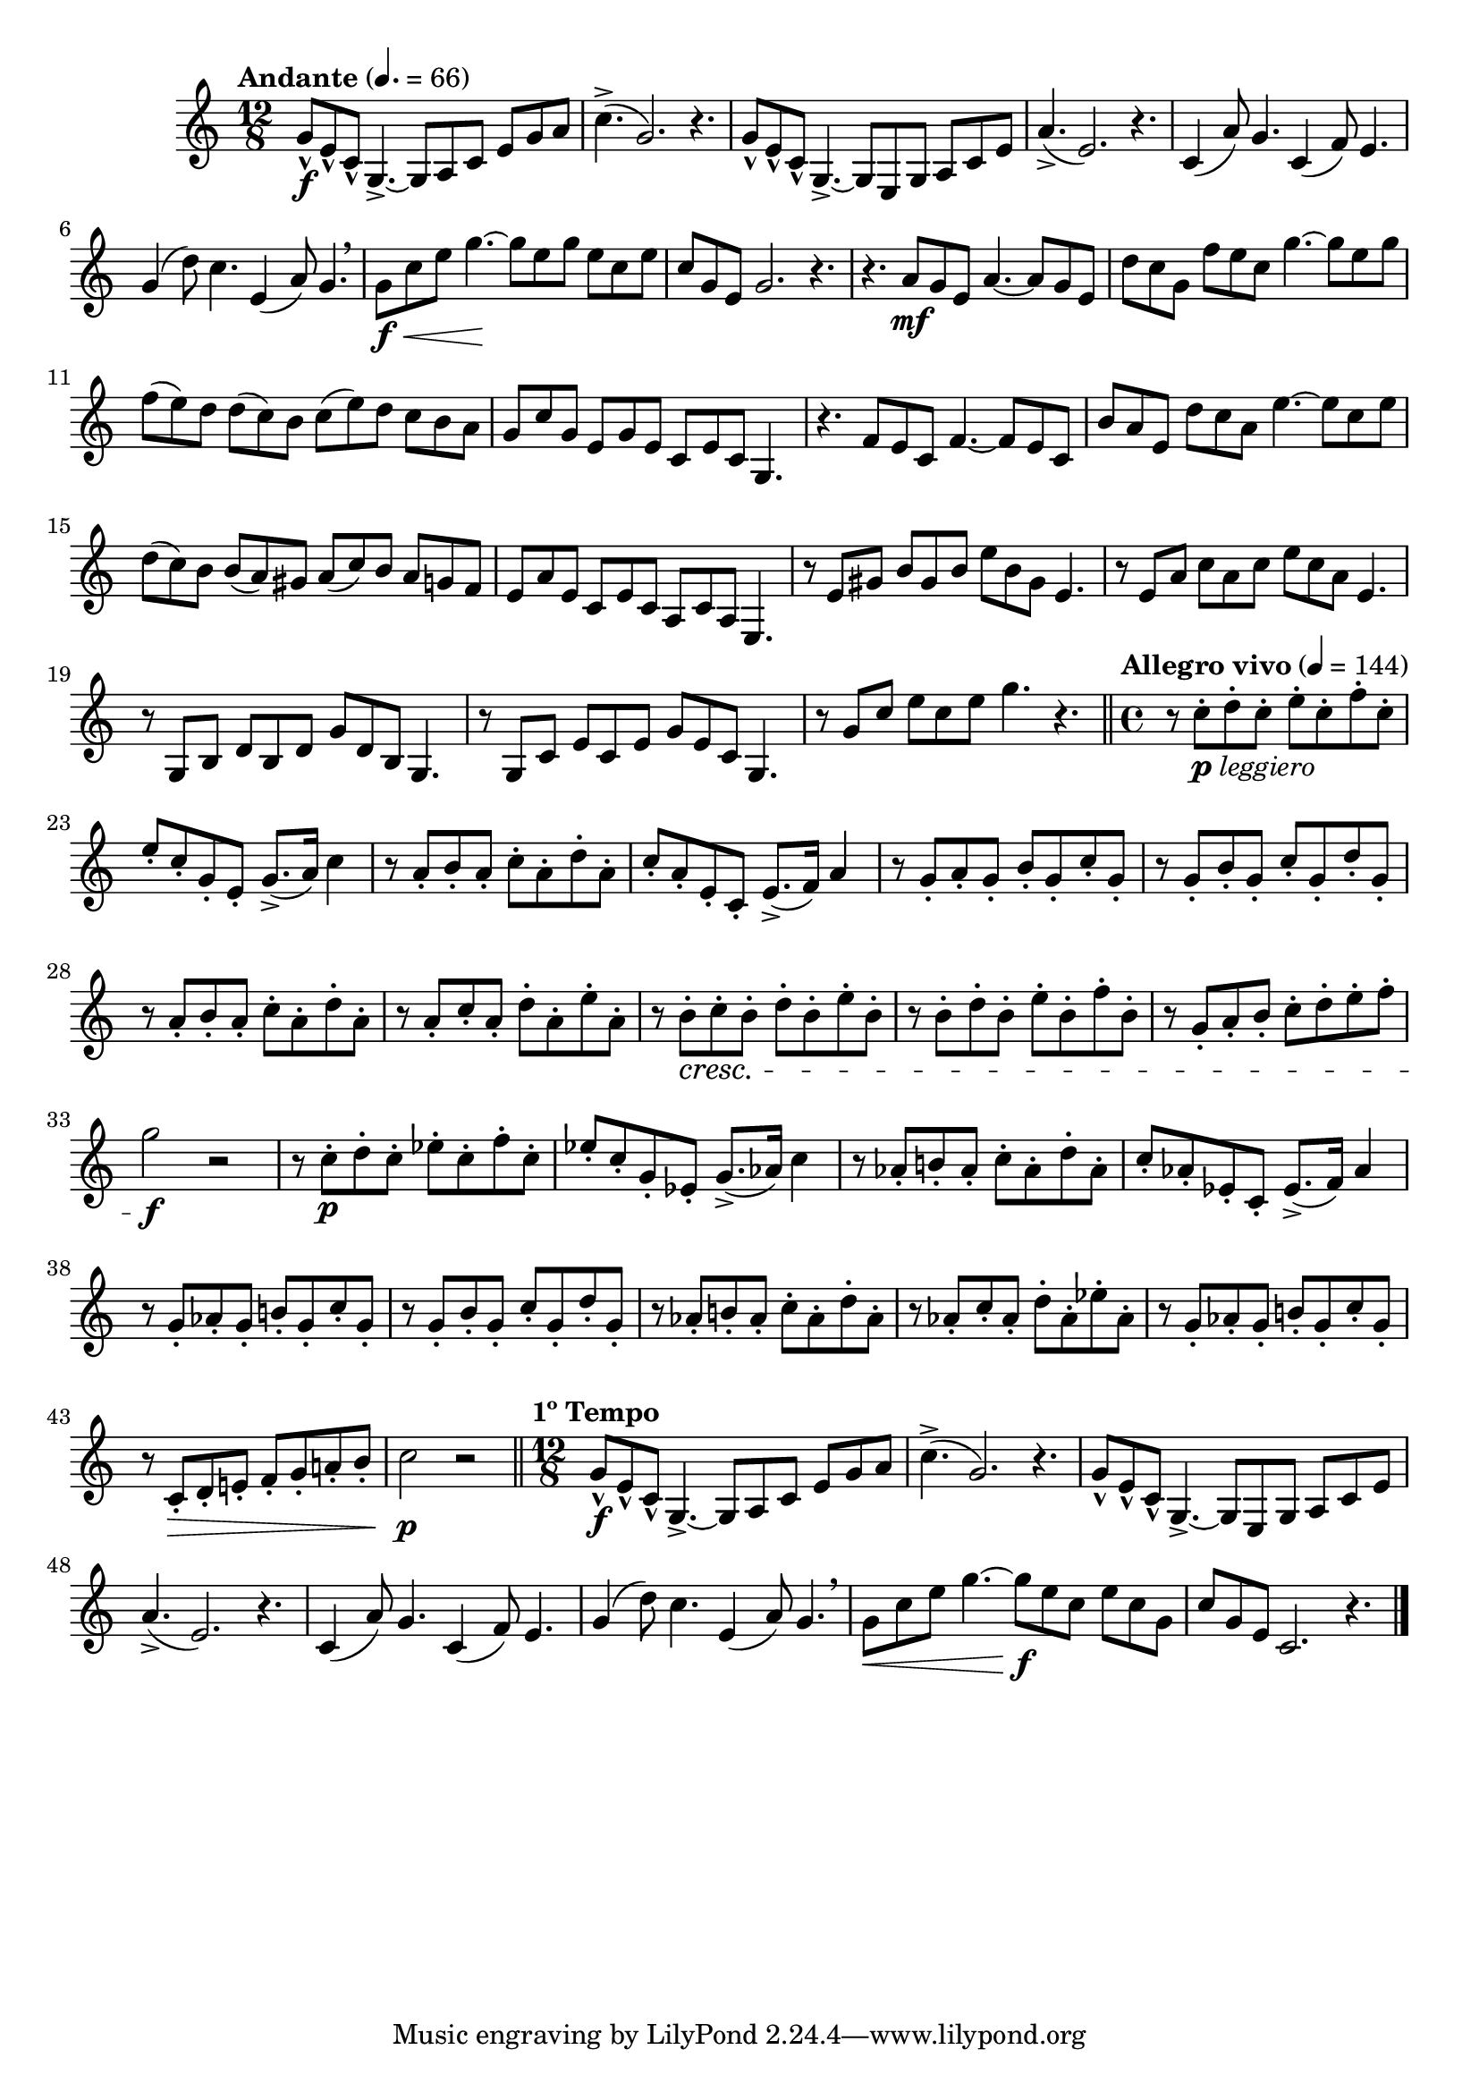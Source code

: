 \version "2.22.0"

\relative {
  \language "english"

  \transposition f

  \tempo "Andante" 4.=66

  \key c \major
  \time 12/8

  #(define first-six-measures #{
    \relative {
      g'8-^ \f e-^ c-^ g4.->~8 a c e g a |
      c4.->( g2.) r4. |
      g8-^ e-^ c-^ g4.->~8 e g a c e |
      a4.->( e2.) r4. |
      c4( a'8) g4. c,4( f8) e4. |
      g4( d'8) c4. e,4( a8) g4. \breathe |
    }
  #})

  \first-six-measures
  g'8 \f \< c e g4.~ \! 8 e g e c e |
  c8 g e g2. r4. |

  r4. a8 \mf g e a4.~8 g e |
  d'8 c g f' e c g'4.~8 e g |
  f8( e) d d( c) b c( e) d c b a |
  g8 c g e g e c e c g4. |
  r4. f'8 e c f4.~8 e c |
  b'8 a e d' c a e'4.~8 c e |
  d8( c) b b( a) g-sharp \stemUp a( c) b \stemNeutral a g f |
  e8 a e c e c a c a e4. |
  r8 e' g-sharp b g-sharp b e b g-sharp e4. |
  r8 e a c a c e c a e4. |
  r8 g, b d b d g d b g4. |
  r8 g c e c e g e c g4. |
  r8 g' c e c e g4. r | \bar "||"

  \time 4/4
  \tempo "Allegro vivo" 4=144
  r8 c,-._\markup { \dynamic "p" \italic "leggiero" } d-. c-. e-. c-. f-. c-. |
  e8-. c-. g-. e-. g8.->( a16) c4 |
  r8 a-. b-. a-. c-. a-. d-. a-. |
  c-. a-. e-. c-. e8.->( f16) a4 |
  r8 g-. a-. g-. b-. g-. c-. g-. |
  r8 g-. b-. g-. c-. g-. d'-. g,-. |
  r8 a-. b-. a-. c-. a-. d-. a-. |
  r8 a-. c-. a-. d-. a-. e'-. a,-. |
  r8 b-. \cresc c-. b-. d-. b-. e-. b-. |
  r8 b-. d-. b-. e-. b-. f'-. b,-. |
  r8 g-. a-. b-. c-. d-. e-. f-. |
  g2 \f r |
  r8 c,-. \p d-. c-. e-flat-. c-. f-. c-. |
  e-flat8-. c-. g-. e-flat-. g8.->( a-flat16) c4 |
  r8 a-flat-. b!-. a-flat-. c-. a-flat-. d-. a-flat-. |
  c8-. a-flat-. e-flat-. c-. e-flat8.->( f16) a-flat4 |
  r8 g-. a-flat-. g-. b!-. g-. c-. g-. |
  r8 g-. b-. g-. c-. g-. d'-. g,-. |
  r8 a-flat-. b!-. a-flat-. c-. a-flat-. d-. a-flat-. |
  r8 a-flat-. c-. a-flat-. d-. a-flat-. e-flat'-. a-flat,-. |
  r8 g-. a-flat-. g-. b!-. g-. c-. g-. |
  r8 c,-. \> d-. e!-. f-. g-. a!-. b-. |
  c2 \p r | \bar "||"

  \tempo "1º Tempo"
  \time 12/8
  \first-six-measures
  g8 \< c e g4.~8 \f e c e c g |
  c8 g e c2. r4. | \bar "|."
}
